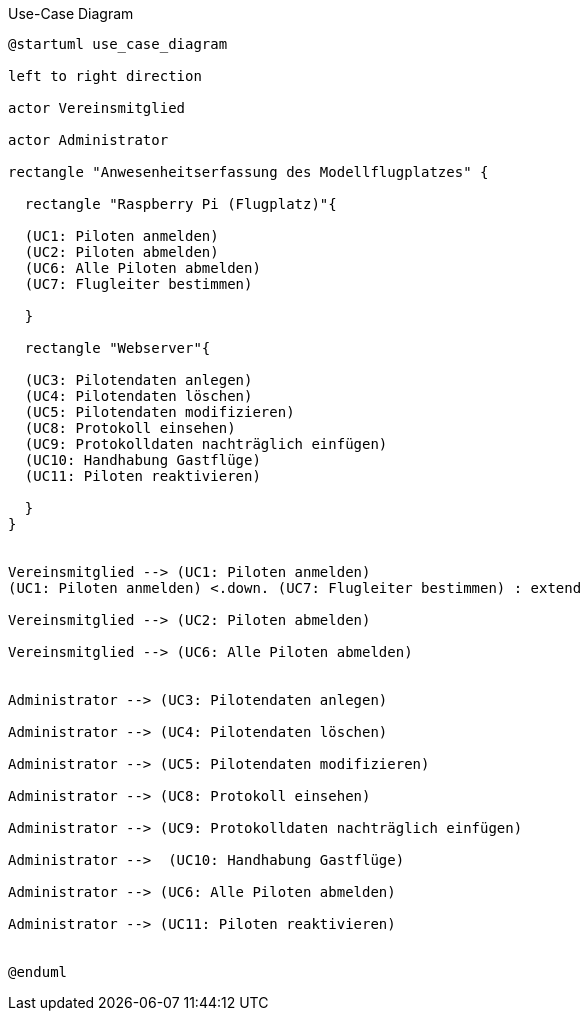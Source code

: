 .Use-Case Diagram 
[#use_case_diagram] 
[plantuml, "{diagramsdir}/use_case_diagram", svg]


....

@startuml use_case_diagram

left to right direction

actor Vereinsmitglied

actor Administrator

rectangle "Anwesenheitserfassung des Modellflugplatzes" {
  
  rectangle "Raspberry Pi (Flugplatz)"{

  (UC1: Piloten anmelden)
  (UC2: Piloten abmelden)
  (UC6: Alle Piloten abmelden)
  (UC7: Flugleiter bestimmen)

  }
  
  rectangle "Webserver"{

  (UC3: Pilotendaten anlegen)
  (UC4: Pilotendaten löschen)
  (UC5: Pilotendaten modifizieren)
  (UC8: Protokoll einsehen)
  (UC9: Protokolldaten nachträglich einfügen)
  (UC10: Handhabung Gastflüge)
  (UC11: Piloten reaktivieren)
  
  }
}


Vereinsmitglied --> (UC1: Piloten anmelden)
(UC1: Piloten anmelden) <.down. (UC7: Flugleiter bestimmen) : extend

Vereinsmitglied --> (UC2: Piloten abmelden)

Vereinsmitglied --> (UC6: Alle Piloten abmelden)


Administrator --> (UC3: Pilotendaten anlegen) 

Administrator --> (UC4: Pilotendaten löschen) 

Administrator --> (UC5: Pilotendaten modifizieren) 

Administrator --> (UC8: Protokoll einsehen) 

Administrator --> (UC9: Protokolldaten nachträglich einfügen) 

Administrator -->  (UC10: Handhabung Gastflüge)

Administrator --> (UC6: Alle Piloten abmelden)

Administrator --> (UC11: Piloten reaktivieren)


@enduml
....
